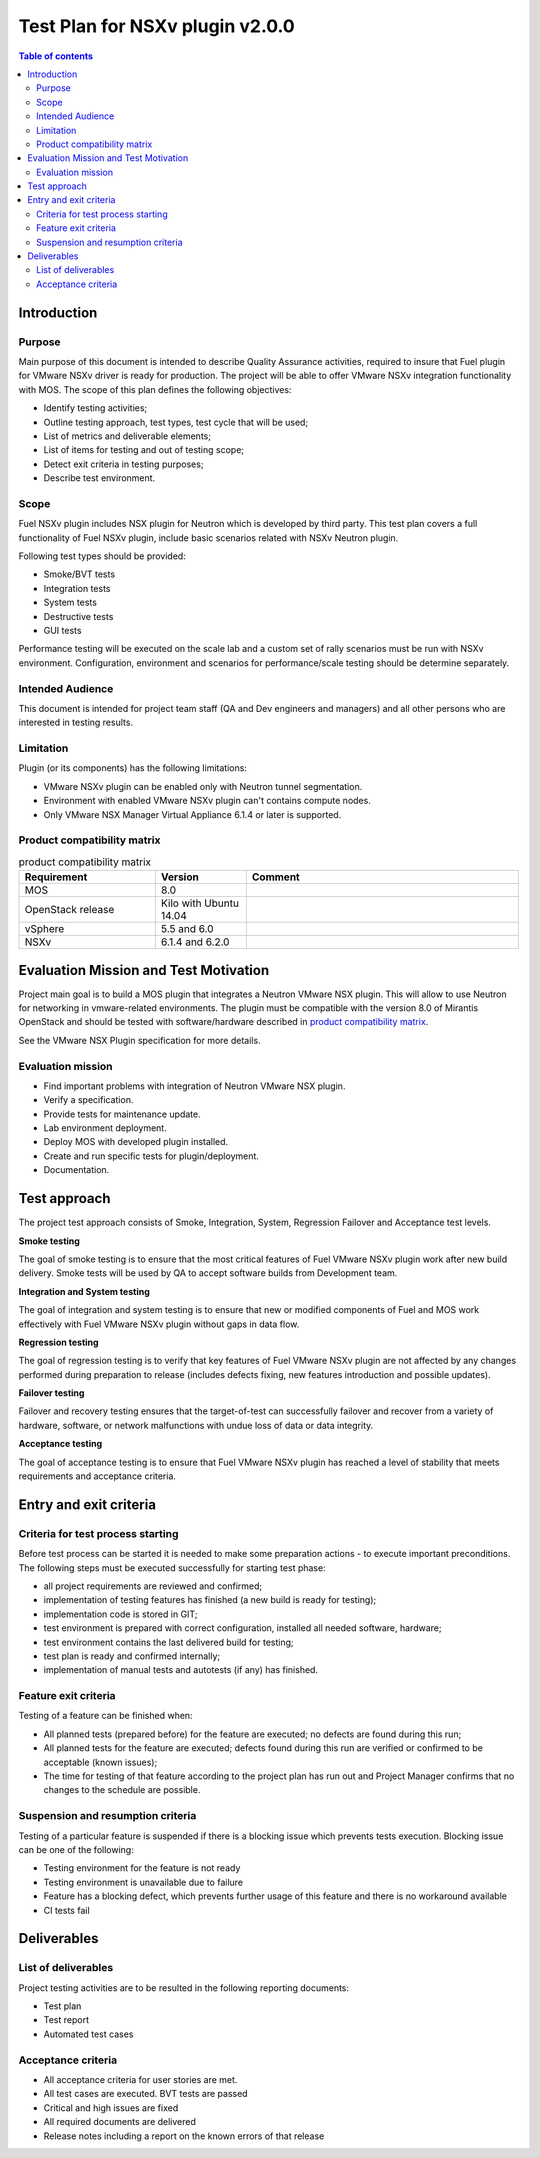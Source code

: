 ================================
Test Plan for NSXv plugin v2.0.0
================================

.. contents:: Table of contents
   :depth: 3

************
Introduction
************

Purpose
=======

Main purpose of this document is  intended to describe Quality Assurance
activities, required to insure that  Fuel plugin for VMware NSXv driver is
ready for production. The project will be able to offer VMware NSXv
integration functionality with MOS. The scope of this plan defines the
following objectives:

* Identify testing activities;
* Outline testing approach, test types, test cycle that will be used;
* List of metrics and deliverable elements;
* List of items for testing and out of testing scope;
* Detect exit criteria in testing purposes;
* Describe test environment.

Scope
=====

Fuel NSXv plugin includes NSX plugin for Neutron which is developed by
third party. This test plan covers a full functionality of Fuel NSXv plugin,
include basic scenarios related with NSXv Neutron plugin.

Following test types should be provided:

* Smoke/BVT tests
* Integration tests
* System tests
* Destructive tests
* GUI tests

Performance testing will be executed on the scale lab and a custom set of
rally scenarios must be run with NSXv environment. Configuration, environment
and scenarios for performance/scale testing should be determine separately.

Intended Audience
=================

This document is intended for project team staff (QA and Dev engineers and
managers) and all other persons who are interested in testing results.

Limitation
==========

Plugin (or its components) has the following limitations:

* VMware NSXv plugin can be enabled only with Neutron tunnel segmentation.
* Environment with enabled VMware NSXv plugin can't contains compute nodes.
* Only VMware NSX Manager Virtual Appliance 6.1.4 or later is supported.

Product compatibility matrix
============================

.. list-table:: product  compatibility matrix
   :widths: 15 10 30
   :header-rows: 1

   * - Requirement
     - Version
     - Comment
   * - MOS
     - 8.0
     -
   * - OpenStack release
     - Kilo with Ubuntu 14.04
     -
   * - vSphere
     - 5.5 and 6.0
     -
   * - NSXv
     - 6.1.4 and 6.2.0
     -

**************************************
Evaluation Mission and Test Motivation
**************************************

Project main goal is to build a MOS plugin that integrates a Neutron VMware
NSX plugin. This will allow to use Neutron for networking in vmware-related
environments. The plugin must be compatible with  the  version 8.0 of Mirantis
OpenStack and should be tested with software/hardware described in
`product compatibility matrix`_.

See the VMware NSX Plugin specification for more details.

Evaluation mission
==================

* Find important problems with integration of Neutron VMware NSX plugin.
* Verify a specification.
* Provide tests for maintenance update.
* Lab environment deployment.
* Deploy MOS with developed plugin installed.
* Create and run specific tests for plugin/deployment.
* Documentation.

*************
Test approach
*************

The project test approach consists of Smoke,  Integration, System, Regression
Failover and Acceptance  test levels.

**Smoke testing**

The goal of smoke testing is to ensure that the most critical features of Fuel
VMware NSXv plugin work  after new build delivery. Smoke tests will be used by
QA to accept software builds from Development team.

**Integration and System testing**

The goal of integration and system testing is to ensure that new or modified
components of Fuel and MOS work effectively with Fuel VMware NSXv plugin
without gaps in data flow.

**Regression testing**

The goal of regression testing is to verify that key features of  Fuel VMware
NSXv plugin  are not affected by any changes performed during preparation to
release (includes defects fixing, new features introduction and possible
updates).

**Failover testing**

Failover and recovery testing ensures that the target-of-test can successfully
failover and recover from a variety of hardware, software, or network
malfunctions with undue loss of data or data integrity.

**Acceptance testing**

The goal of acceptance testing is to ensure that Fuel VMware NSXv plugin has
reached a level of stability that meets requirements  and acceptance criteria.


***********************
Entry and exit criteria
***********************

Criteria for test process starting
==================================

Before test process can be started it is needed to make some preparation
actions - to execute important preconditions. The following steps must be
executed successfully for starting test phase:

* all project requirements are reviewed and confirmed;
* implementation of testing features has finished (a new build is ready for testing);
* implementation code is stored in GIT;
* test environment is prepared with correct configuration, installed all needed software, hardware;
* test environment contains the last delivered build for testing;
* test plan is ready and confirmed internally;
* implementation of manual tests and autotests (if any) has finished.

Feature exit criteria
=====================

Testing of a feature can be finished when:

* All planned tests (prepared before) for the feature are executed; no defects are found during this run;
* All planned tests for the feature are executed; defects found during this run are verified or confirmed to be acceptable (known issues);
* The time for testing of that feature according to the project plan has run out and Project Manager confirms that no changes to the schedule are possible.

Suspension and resumption criteria
==================================

Testing of a particular feature is suspended if there is a blocking issue
which prevents
tests execution. Blocking issue can be one of the following:

* Testing environment for the feature is not ready
* Testing environment is unavailable due to failure
* Feature has a blocking defect, which prevents further usage of this feature and there is no workaround available
* CI tests fail

************
Deliverables
************

List of deliverables
====================

Project testing activities are to be resulted in the following reporting documents:

* Test plan
* Test report
* Automated test cases

Acceptance criteria
===================

* All acceptance criteria for user stories are met.
* All test cases are executed. BVT tests are passed
* Critical and high issues are fixed
* All required documents are delivered
* Release notes including a report on the known errors of that release


